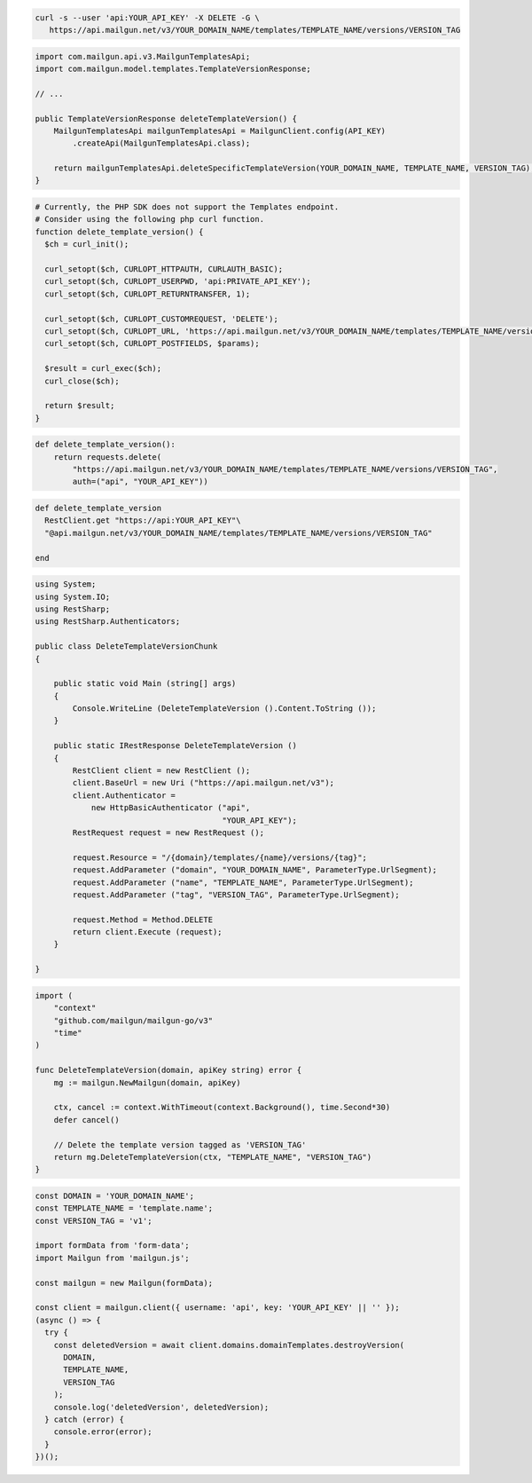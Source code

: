 .. code-block:: bash

 curl -s --user 'api:YOUR_API_KEY' -X DELETE -G \
    https://api.mailgun.net/v3/YOUR_DOMAIN_NAME/templates/TEMPLATE_NAME/versions/VERSION_TAG

.. code-block:: java

    import com.mailgun.api.v3.MailgunTemplatesApi;
    import com.mailgun.model.templates.TemplateVersionResponse;

    // ...

    public TemplateVersionResponse deleteTemplateVersion() {
        MailgunTemplatesApi mailgunTemplatesApi = MailgunClient.config(API_KEY)
            .createApi(MailgunTemplatesApi.class);

        return mailgunTemplatesApi.deleteSpecificTemplateVersion(YOUR_DOMAIN_NAME, TEMPLATE_NAME, VERSION_TAG);
    }

.. code-block:: php

  # Currently, the PHP SDK does not support the Templates endpoint.
  # Consider using the following php curl function.
  function delete_template_version() {
    $ch = curl_init();

    curl_setopt($ch, CURLOPT_HTTPAUTH, CURLAUTH_BASIC);
    curl_setopt($ch, CURLOPT_USERPWD, 'api:PRIVATE_API_KEY');
    curl_setopt($ch, CURLOPT_RETURNTRANSFER, 1);

    curl_setopt($ch, CURLOPT_CUSTOMREQUEST, 'DELETE');
    curl_setopt($ch, CURLOPT_URL, 'https://api.mailgun.net/v3/YOUR_DOMAIN_NAME/templates/TEMPLATE_NAME/versions/VERSION_TAG');
    curl_setopt($ch, CURLOPT_POSTFIELDS, $params);

    $result = curl_exec($ch);
    curl_close($ch);

    return $result;
  }

.. code-block:: py

 def delete_template_version():
     return requests.delete(
         "https://api.mailgun.net/v3/YOUR_DOMAIN_NAME/templates/TEMPLATE_NAME/versions/VERSION_TAG",
         auth=("api", "YOUR_API_KEY"))

.. code-block:: rb

 def delete_template_version
   RestClient.get "https://api:YOUR_API_KEY"\
   "@api.mailgun.net/v3/YOUR_DOMAIN_NAME/templates/TEMPLATE_NAME/versions/VERSION_TAG"

 end

.. code-block:: csharp

 using System;
 using System.IO;
 using RestSharp;
 using RestSharp.Authenticators;

 public class DeleteTemplateVersionChunk
 {

     public static void Main (string[] args)
     {
         Console.WriteLine (DeleteTemplateVersion ().Content.ToString ());
     }

     public static IRestResponse DeleteTemplateVersion ()
     {
         RestClient client = new RestClient ();
         client.BaseUrl = new Uri ("https://api.mailgun.net/v3");
         client.Authenticator =
             new HttpBasicAuthenticator ("api",
                                         "YOUR_API_KEY");
         RestRequest request = new RestRequest ();

         request.Resource = "/{domain}/templates/{name}/versions/{tag}";
         request.AddParameter ("domain", "YOUR_DOMAIN_NAME", ParameterType.UrlSegment);
         request.AddParameter ("name", "TEMPLATE_NAME", ParameterType.UrlSegment);
         request.AddParameter ("tag", "VERSION_TAG", ParameterType.UrlSegment);

         request.Method = Method.DELETE
         return client.Execute (request);
     }

 }

.. code-block:: go

    import (
        "context"
        "github.com/mailgun/mailgun-go/v3"
        "time"
    )

    func DeleteTemplateVersion(domain, apiKey string) error {
        mg := mailgun.NewMailgun(domain, apiKey)

        ctx, cancel := context.WithTimeout(context.Background(), time.Second*30)
        defer cancel()

        // Delete the template version tagged as 'VERSION_TAG'
        return mg.DeleteTemplateVersion(ctx, "TEMPLATE_NAME", "VERSION_TAG")
    }

.. code-block:: js

  const DOMAIN = 'YOUR_DOMAIN_NAME';
  const TEMPLATE_NAME = 'template.name';
  const VERSION_TAG = 'v1';

  import formData from 'form-data';
  import Mailgun from 'mailgun.js';

  const mailgun = new Mailgun(formData);

  const client = mailgun.client({ username: 'api', key: 'YOUR_API_KEY' || '' });
  (async () => {
    try {
      const deletedVersion = await client.domains.domainTemplates.destroyVersion(
        DOMAIN,
        TEMPLATE_NAME,
        VERSION_TAG
      );
      console.log('deletedVersion', deletedVersion);
    } catch (error) {
      console.error(error);
    }
  })();

